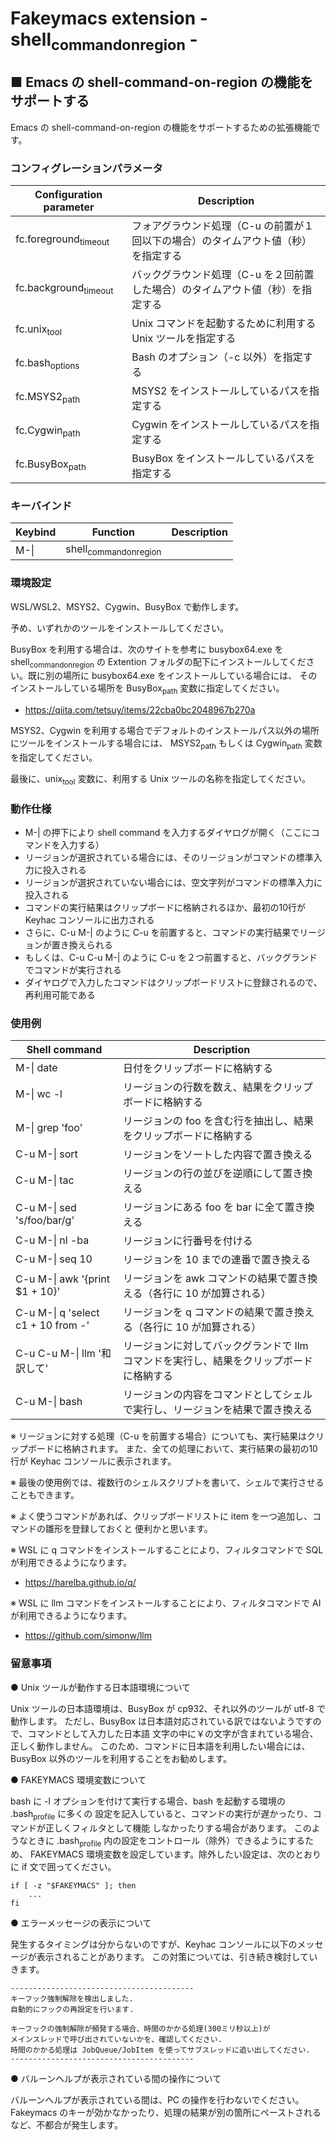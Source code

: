 #+STARTUP: showall indent

* Fakeymacs extension - shell_command_on_region -

** ■ Emacs の shell-command-on-region の機能をサポートする

Emacs の shell-command-on-region の機能をサポートするための拡張機能です。

*** コンフィグレーションパラメータ

|-------------------------+------------------------------------------------------------------------------------|
| Configuration parameter | Description                                                                        |
|-------------------------+------------------------------------------------------------------------------------|
| fc.foreground_timeout   | フォアグラウンド処理（C-u の前置が１回以下の場合）のタイムアウト値（秒）を指定する |
| fc.background_timeout   | バックグラウンド処理（C-u を２回前置した場合）のタイムアウト値（秒）を指定する     |
|-------------------------+------------------------------------------------------------------------------------|
| fc.unix_tool            | Unix コマンドを起動するために利用する Unix ツールを指定する                        |
| fc.bash_options         | Bash のオプション（-c 以外）を指定する                                             |
|-------------------------+------------------------------------------------------------------------------------|
| fc.MSYS2_path           | MSYS2 をインストールしているパスを指定する                                         |
| fc.Cygwin_path          | Cygwin をインストールしているパスを指定する                                        |
| fc.BusyBox_path         | BusyBox をインストールしているパスを指定する                                       |
|-------------------------+------------------------------------------------------------------------------------|

*** キーバインド

|---------+-------------------------+-------------|
| Keybind | Function                | Description |
|---------+-------------------------+-------------|
| M-\vert | shell_command_on_region |             |
|---------+-------------------------+-------------|

*** 環境設定

WSL/WSL2、MSYS2、Cygwin、BusyBox で動作します。

予め、いずれかのツールをインストールしてください。

BusyBox を利用する場合は、次のサイトを参考に busybox64.exe を shell_command_on_region の Extention
フォルダの配下にインストールしてください。既に別の場所に busybox64.exe をインストールしている場合には、
そのインストールしている場所を BusyBox_path 変数に指定してください。

- https://qiita.com/tetsuy/items/22cba0bc2048967b270a

MSYS2、Cygwin を利用する場合でデフォルトのインストールパス以外の場所にツールをインストールする場合には、
MSYS2_path もしくは Cygwin_path 変数を指定してください。

最後に、unix_tool 変数に、利用する Unix ツールの名称を指定してください。

*** 動作仕様

- M-| の押下により shell command を入力するダイヤログが開く（ここにコマンドを入力する）
- リージョンが選択されている場合には、そのリージョンがコマンドの標準入力に投入される
- リージョンが選択されていない場合には、空文字列がコマンドの標準入力に投入される
- コマンドの実行結果はクリップボードに格納されるほか、最初の10行が Keyhac コンソールに出力される
- さらに、C-u M-| のように C-u を前置すると、コマンドの実行結果でリージョンが置き換えられる
- もしくは、C-u C-u M-| のように C-u を２つ前置すると、バックグランドでコマンドが実行される
- ダイヤログで入力したコマンドはクリップボードリストに登録されるので、再利用可能である

*** 使用例

|---------------------------------------+-----------------------------------------------------------------------------------------|
| Shell command                         | Description                                                                             |
|---------------------------------------+-----------------------------------------------------------------------------------------|
| M-\vert date                          | 日付をクリップボードに格納する                                                          |
| M-\vert wc -l                         | リージョンの行数を数え、結果をクリップボードに格納する                                  |
| M-\vert grep 'foo'                    | リージョンの foo を含む行を抽出し、結果をクリップボードに格納する                       |
| C-u M-\vert sort                      | リージョンをソートした内容で置き換える                                                  |
| C-u M-\vert tac                       | リージョンの行の並びを逆順にして置き換える                                              |
| C-u M-\vert sed 's/foo/bar/g'         | リージョンにある foo を bar に全て置き換える                                            |
| C-u M-\vert nl -ba                    | リージョンに行番号を付ける                                                              |
| C-u M-\vert seq 10                    | リージョンを 10 までの連番で置き換える                                                  |
| C-u M-\vert awk '{print $1 + 10}'     | リージョンを awk コマンドの結果で置き換える（各行に 10 が加算される）                   |
| C-u M-\vert q 'select c1 + 10 from -' | リージョンを q コマンドの結果で置き換える（各行に 10 が加算される）                     |
| C-u C-u M-\vert llm '和訳して'        | リージョンに対してバックグランドで llm コマンドを実行し、結果をクリップボードに格納する |
| C-u M-\vert bash                      | リージョンの内容をコマンドとしてシェルで実行し、リージョンを結果で置き換える            |
|---------------------------------------+-----------------------------------------------------------------------------------------|

※ リージョンに対する処理（C-u を前置する場合）についても、実行結果はクリップボードに格納されます。
また、全ての処理において、実行結果の最初の10行が Keyhac コンソールに表示されます。

※ 最後の使用例では、複数行のシェルスクリプトを書いて、シェルで実行させることもできます。

※ よく使うコマンドがあれば、クリップボードリストに item を一つ追加し、コマンドの雛形を登録しておくと
便利かと思います。

※ WSL に q コマンドをインストールすることにより、フィルタコマンドで SQL が利用できるようになります。

- https://harelba.github.io/q/

※ WSL に llm コマンドをインストールすることにより、フィルタコマンドで AI が利用できるようになります。

- https://github.com/simonw/llm

*** 留意事項

● Unix ツールが動作する日本語環境について

Unix ツールの日本語環境は、BusyBox が cp932、それ以外のツールが utf-8 で動作します。
ただし、BusyBox は日本語対応されている訳ではないようですので、コマンドとして入力した日本語
文字の中に￥の文字が含まれている場合、正しく動作しません。
このため、コマンドに日本語を利用したい場合には、BusyBox 以外のツールを利用することをお勧めします。

● FAKEYMACS 環境変数について

bash に -l オプションを付けて実行する場合、bash を起動する環境の .bash_profile に多くの
設定を記入していると、コマンドの実行が遅かったり、コマンドが正しくフィルタとして機能
しなかったりする場合があります。
このようなときに .bash_profile 内の設定をコントロール（除外）できるようにするため、
FAKEYMACS 環境変数を設定しています。除外したい設定は、次のとおりに if 文で囲ってください。

#+BEGIN_EXAMPLE
if [ -z "$FAKEYMACS" ]; then
    ...
fi
#+END_EXAMPLE

● エラーメッセージの表示について

発生するタイミングは分からないのですが、Keyhac コンソールに以下のメッセージが表示されることがあります。
この対策については、引き続き検討していきます。

#+BEGIN_EXAMPLE
-----------------------------------------
キーフック強制解除を検出しました.
自動的にフックの再設定を行います.

キーフックの強制解除が頻発する場合、時間のかかる処理(300ミリ秒以上)が
メインスレッドで呼び出されていないかを、確認してください.
時間のかかる処理は JobQueue/JobItem を使ってサブスレッドに追い出してください.
-----------------------------------------
#+END_EXAMPLE

● バルーンヘルプが表示されている間の操作について

バルーンヘルプが表示されている間は、PC の操作を行わないでください。
Fakeymacs のキーが効かなかったり、処理の結果が別の箇所にペーストされるなど、不都合が発生します。
